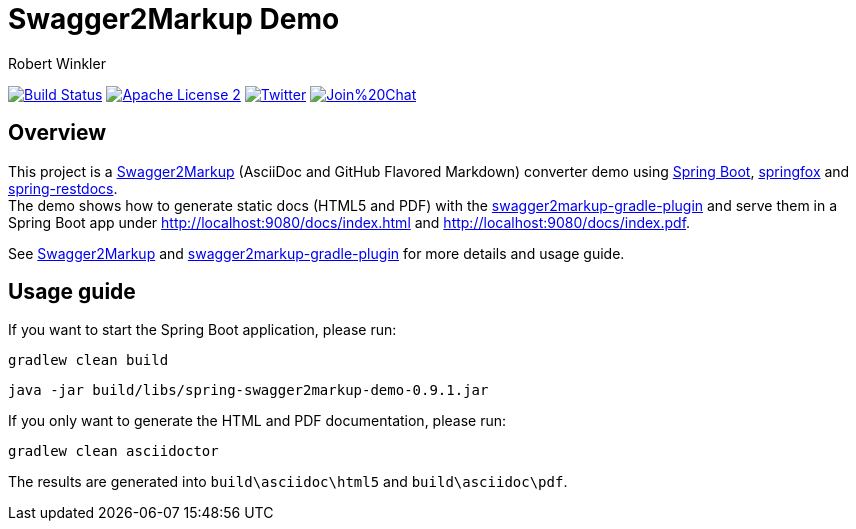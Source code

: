 = Swagger2Markup Demo
:author: Robert Winkler
:version: 0.9.1
:hardbreaks:

image:https://travis-ci.org/Swagger2Markup/spring-swagger2markup-demo.svg?branch=master["Build Status", link="https://travis-ci.org/Swagger2Markup/spring-swagger2markup-demo"] image:http://img.shields.io/badge/license-ASF2-blue.svg["Apache License 2", link="http://www.apache.org/licenses/LICENSE-2.0.txt"] image:https://img.shields.io/badge/Twitter-rbrtwnklr-blue.svg["Twitter", link="https://twitter.com/rbrtwnklr"] image:https://badges.gitter.im/Join%20Chat.svg[link="https://gitter.im/RobWin/swagger2markup?utm_source=badge&utm_medium=badge&utm_campaign=pr-badge&utm_content=badge"]

== Overview

This project is a https://github.com/RobWin/swagger2markup[Swagger2Markup] (AsciiDoc and GitHub Flavored Markdown) converter demo using https://github.com/spring-projects/spring-boot[Spring Boot], https://github.com/springfox/springfox[springfox] and https://github.com/spring-projects/spring-restdocs[spring-restdocs].
The demo shows how to generate static docs (HTML5 and PDF) with the https://github.com/RobWin/swagger2markup-gradle-plugin[swagger2markup-gradle-plugin] and serve them in a Spring Boot app under http://localhost:9080/docs/index.html and http://localhost:9080/docs/index.pdf.

See  https://github.com/RobWin/swagger2markup[Swagger2Markup] and https://github.com/RobWin/swagger2markup-gradle-plugin[swagger2markup-gradle-plugin] for more details and usage guide.

== Usage guide
If you want to start the Spring Boot application, please run:

[source,groovy]
----
gradlew clean build
----

[subs="attributes"]
----
java -jar build/libs/spring-swagger2markup-demo-{version}.jar
----

If you only want to generate the HTML and PDF documentation, please run:

[source,groovy]
----
gradlew clean asciidoctor
----

The results are generated into `build\asciidoc\html5` and `build\asciidoc\pdf`.

